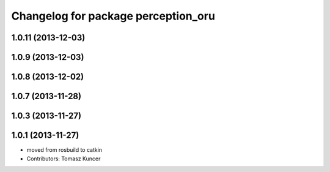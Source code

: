 ^^^^^^^^^^^^^^^^^^^^^^^^^^^^^^^^^^^^
Changelog for package perception_oru
^^^^^^^^^^^^^^^^^^^^^^^^^^^^^^^^^^^^

1.0.11 (2013-12-03)
-------------------

1.0.9 (2013-12-03)
------------------

1.0.8 (2013-12-02)
------------------

1.0.7 (2013-11-28)
------------------

1.0.3 (2013-11-27)
------------------

1.0.1 (2013-11-27)
------------------
* moved from rosbuild to catkin 
* Contributors: Tomasz Kuncer

